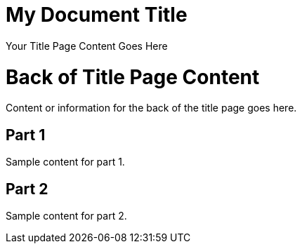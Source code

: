 = My Document Title
:doctype: book
:title-page:

// This preamble will appear on the title page.
Your Title Page Content Goes Here

= Back of Title Page Content
Content or information for the back of the title page goes here.

// Table of Contents
:toc: macro
toc::[]

// Blank Page
ifdef::backend-pdf[]
[role="page-break"]
--
--
endif::[]

// Part 1 and subsequent content
== Part 1
Sample content for part 1.

== Part 2
Sample content for part 2.

